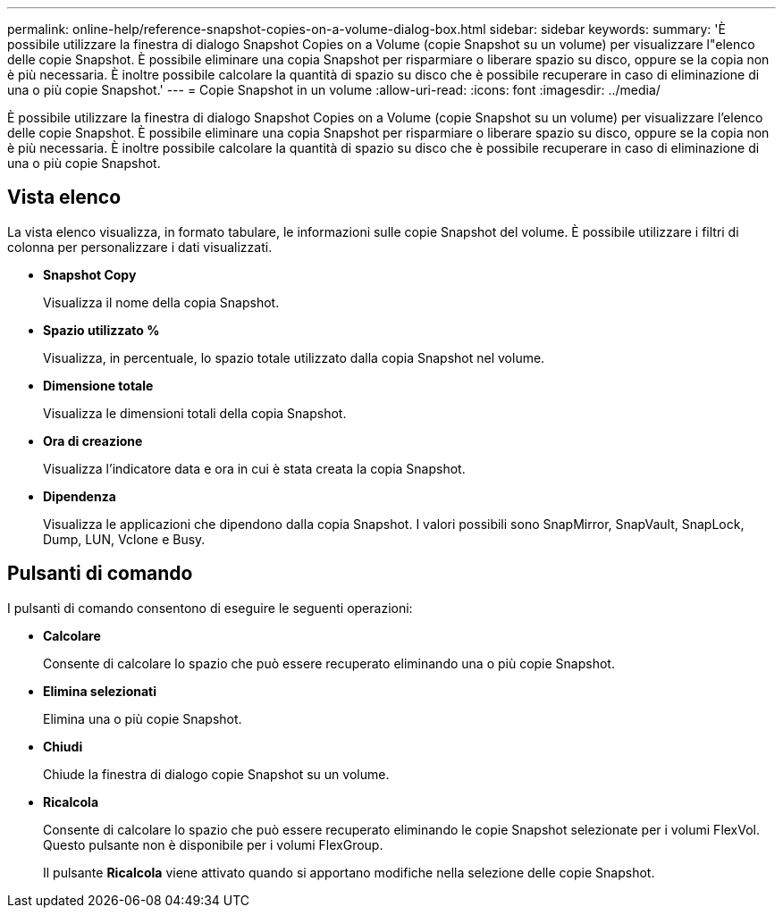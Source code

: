 ---
permalink: online-help/reference-snapshot-copies-on-a-volume-dialog-box.html 
sidebar: sidebar 
keywords:  
summary: 'È possibile utilizzare la finestra di dialogo Snapshot Copies on a Volume (copie Snapshot su un volume) per visualizzare l"elenco delle copie Snapshot. È possibile eliminare una copia Snapshot per risparmiare o liberare spazio su disco, oppure se la copia non è più necessaria. È inoltre possibile calcolare la quantità di spazio su disco che è possibile recuperare in caso di eliminazione di una o più copie Snapshot.' 
---
= Copie Snapshot in un volume
:allow-uri-read: 
:icons: font
:imagesdir: ../media/


[role="lead"]
È possibile utilizzare la finestra di dialogo Snapshot Copies on a Volume (copie Snapshot su un volume) per visualizzare l'elenco delle copie Snapshot. È possibile eliminare una copia Snapshot per risparmiare o liberare spazio su disco, oppure se la copia non è più necessaria. È inoltre possibile calcolare la quantità di spazio su disco che è possibile recuperare in caso di eliminazione di una o più copie Snapshot.



== Vista elenco

La vista elenco visualizza, in formato tabulare, le informazioni sulle copie Snapshot del volume. È possibile utilizzare i filtri di colonna per personalizzare i dati visualizzati.

* *Snapshot Copy*
+
Visualizza il nome della copia Snapshot.

* *Spazio utilizzato %*
+
Visualizza, in percentuale, lo spazio totale utilizzato dalla copia Snapshot nel volume.

* *Dimensione totale*
+
Visualizza le dimensioni totali della copia Snapshot.

* *Ora di creazione*
+
Visualizza l'indicatore data e ora in cui è stata creata la copia Snapshot.

* *Dipendenza*
+
Visualizza le applicazioni che dipendono dalla copia Snapshot. I valori possibili sono SnapMirror, SnapVault, SnapLock, Dump, LUN, Vclone e Busy.





== Pulsanti di comando

I pulsanti di comando consentono di eseguire le seguenti operazioni:

* *Calcolare*
+
Consente di calcolare lo spazio che può essere recuperato eliminando una o più copie Snapshot.

* *Elimina selezionati*
+
Elimina una o più copie Snapshot.

* *Chiudi*
+
Chiude la finestra di dialogo copie Snapshot su un volume.

* *Ricalcola*
+
Consente di calcolare lo spazio che può essere recuperato eliminando le copie Snapshot selezionate per i volumi FlexVol. Questo pulsante non è disponibile per i volumi FlexGroup.

+
Il pulsante *Ricalcola* viene attivato quando si apportano modifiche nella selezione delle copie Snapshot.


